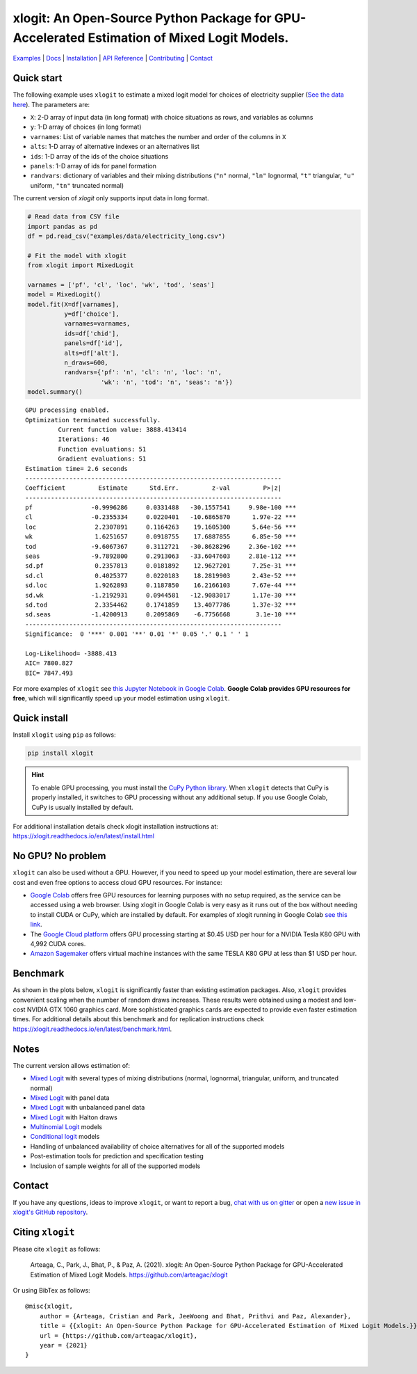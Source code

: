 ===========================================================================================
xlogit: An Open-Source Python Package for GPU-Accelerated Estimation of Mixed Logit Models.
===========================================================================================

|Travis| |Coverage| |Community| |Docs| |PyPi| |License|

.. _Mixed Logit: https://xlogit.readthedocs.io/en/latest/api/mixed_logit.html
.. _Multinomial Logit: https://xlogit.readthedocs.io/en/latest/api/multinomial_logit.html

`Examples <https://xlogit.readthedocs.io/en/latest/examples.html>`__ | `Docs <https://xlogit.readthedocs.io/en/latest/index.html>`__ | `Installation <https://xlogit.readthedocs.io/en/latest/install.html>`__ | `API Reference <https://xlogit.readthedocs.io/en/latest/api/index.html>`__ | `Contributing <https://xlogit.readthedocs.io/en/latest/contributing.html>`__ | `Contact <https://xlogit.readthedocs.io/en/latest/index.html#contact>`__ 

Quick start
===========
The following example uses ``xlogit`` to estimate a mixed logit model for choices of electricity supplier (`See the data here <https://github.com/arteagac/xlogit/blob/master/examples/data/electricity_long.csv>`__). The parameters are:

* ``X``: 2-D array of input data (in long format) with choice situations as rows, and variables as columns
* ``y``: 1-D array of choices (in long format)
* ``varnames``: List of variable names that matches the number and order of the columns in ``X``
* ``alts``:  1-D array of alternative indexes or an alternatives list
* ``ids``:  1-D array of the ids of the choice situations
* ``panels``: 1-D array of ids for panel formation
* ``randvars``: dictionary of variables and their mixing distributions (``"n"`` normal, ``"ln"`` lognormal, ``"t"`` triangular, ``"u"`` uniform, ``"tn"`` truncated normal)

The current version of `xlogit` only supports input data in long format.

.. code-block:: python

    # Read data from CSV file
    import pandas as pd
    df = pd.read_csv("examples/data/electricity_long.csv")
    
    # Fit the model with xlogit
    from xlogit import MixedLogit
    
    varnames = ['pf', 'cl', 'loc', 'wk', 'tod', 'seas']
    model = MixedLogit()
    model.fit(X=df[varnames],
              y=df['choice'],
              varnames=varnames,
              ids=df['chid'],
              panels=df['id'],
              alts=df['alt'],
              n_draws=600,
              randvars={'pf': 'n', 'cl': 'n', 'loc': 'n',
                        'wk': 'n', 'tod': 'n', 'seas': 'n'})
    model.summary()


::

    GPU processing enabled.
    Optimization terminated successfully.
             Current function value: 3888.413414
             Iterations: 46
             Function evaluations: 51
             Gradient evaluations: 51
    Estimation time= 2.6 seconds
    ----------------------------------------------------------------------
    Coefficient         Estimate      Std.Err.         z-val         P>|z|
    ----------------------------------------------------------------------
    pf                -0.9996286     0.0331488   -30.1557541     9.98e-100 ***
    cl                -0.2355334     0.0220401   -10.6865870      1.97e-22 ***
    loc                2.2307891     0.1164263    19.1605300      5.64e-56 ***
    wk                 1.6251657     0.0918755    17.6887855      6.85e-50 ***
    tod               -9.6067367     0.3112721   -30.8628296     2.36e-102 ***
    seas              -9.7892800     0.2913063   -33.6047603     2.81e-112 ***
    sd.pf              0.2357813     0.0181892    12.9627201      7.25e-31 ***
    sd.cl              0.4025377     0.0220183    18.2819903      2.43e-52 ***
    sd.loc             1.9262893     0.1187850    16.2166103      7.67e-44 ***
    sd.wk             -1.2192931     0.0944581   -12.9083017      1.17e-30 ***
    sd.tod             2.3354462     0.1741859    13.4077786      1.37e-32 ***
    sd.seas           -1.4200913     0.2095869    -6.7756668       3.1e-10 ***
    ----------------------------------------------------------------------
    Significance:  0 '***' 0.001 '**' 0.01 '*' 0.05 '.' 0.1 ' ' 1
    
    Log-Likelihood= -3888.413
    AIC= 7800.827
    BIC= 7847.493


For more examples of ``xlogit`` see `this Jupyter Notebook in Google Colab <https://colab.research.google.com/github/arteagac/xlogit/blob/master/examples/mixed_logit_model.ipynb>`__. **Google Colab provides GPU resources for free**, which will significantly speed up your model estimation using ``xlogit``.

Quick install
=============
Install ``xlogit`` using ``pip`` as follows:

.. code-block:: bash

   pip install xlogit


.. hint::

   To enable GPU processing, you must install the `CuPy Python library <https://docs.cupy.dev/en/stable/install.html>`__.  When ``xlogit`` detects that CuPy is properly installed, it switches to GPU processing without any additional setup. If you use Google Colab, CuPy is usually installed by default.


For additional installation details check xlogit installation instructions at: https://xlogit.readthedocs.io/en/latest/install.html


No GPU? No problem
==================
``xlogit`` can also be used without a GPU. However, if you need to speed up your model estimation, there are several low cost and even free options to access cloud GPU resources. For instance:

- `Google Colab <https://colab.research.google.com>`_ offers free GPU resources for learning purposes with no setup required, as the service can be accessed using a web browser. Using xlogit in Google Colab is very easy as it runs out of the box without needing to install CUDA or CuPy, which are installed by default. For examples of xlogit running in Google Colab `see this link <https://colab.research.google.com/github/arteagac/xlogit/blob/master/examples/mixed_logit_model.ipynb>`_.
- The `Google Cloud platform <https://cloud.google.com/compute/gpus-pricing>`_ offers GPU processing starting at $0.45 USD per hour for a NVIDIA Tesla K80 GPU with 4,992 CUDA cores.
- `Amazon Sagemaker <https://aws.amazon.com/ec2/instance-types/p2/>`_ offers virtual machine instances with the same TESLA K80 GPU at less than $1 USD per hour.

Benchmark
=========
As shown in the plots below, ``xlogit`` is significantly faster than existing estimation packages. Also, ``xlogit`` provides convenient scaling when the number of random draws increases. These results were obtained using a modest and low-cost NVIDIA GTX 1060 graphics card. More sophisticated graphics cards are expected to provide even faster estimation times. For additional details about this benchmark and for replication instructions check https://xlogit.readthedocs.io/en/latest/benchmark.html.

.. image:: https://raw.githubusercontent.com/arteagac/xlogit/master/examples/benchmark/results/time_benchmark_artificial.png
  :width: 300

.. image:: https://raw.githubusercontent.com/arteagac/xlogit/master/examples/benchmark/results/time_benchmark_apollo_biogeme.png
  :width: 300

Notes
=====
The current version allows estimation of:

- `Mixed Logit`_ with several types of mixing distributions (normal, lognormal, triangular, uniform, and truncated normal)
- `Mixed Logit`_ with panel data
- `Mixed Logit`_ with unbalanced panel data
- `Mixed Logit`_ with Halton draws
- `Multinomial Logit`_ models
- `Conditional logit <https://xlogit.readthedocs.io/en/latest/api/multinomial_logit.html>`_ models
- Handling of unbalanced availability of choice alternatives for all of the supported models 
- Post-estimation tools for prediction and specification testing
- Inclusion of sample weights for all of the supported models

Contact
=======

If you have any questions, ideas to improve ``xlogit``, or want to report a bug, `chat with us on gitter <https://gitter.im/xlogit/community>`__ or open a `new issue in xlogit's GitHub repository <https://github.com/arteagac/xlogit/issues>`__.

Citing ``xlogit``
=================
Please cite ``xlogit`` as follows:

    Arteaga, C., Park, J., Bhat, P., & Paz, A. (2021). xlogit: An Open-Source Python Package for GPU-Accelerated Estimation of Mixed Logit Models. https://github.com/arteagac/xlogit
    
Or using BibTex as follows::

    @misc{xlogit,
        author = {Arteaga, Cristian and Park, JeeWoong and Bhat, Prithvi and Paz, Alexander},
        title = {{xlogit: An Open-Source Python Package for GPU-Accelerated Estimation of Mixed Logit Models.}},
        url = {https://github.com/arteagac/xlogit},
        year = {2021}
    }


.. |Travis| image:: https://travis-ci.com/arteagac/xlogit.svg?branch=master
   :target: https://travis-ci.com/arteagac/xlogit

.. |Docs| image:: https://readthedocs.org/projects/xlogit/badge/?version=latest
   :target: https://xlogit.readthedocs.io/en/latest/?badge=latest
   :alt: Documentation Status

.. |Community| image:: https://badges.gitter.im/xlogit/community.svg
   :target: https://gitter.im/xlogit/community?utm_source=badge&utm_medium=badge&utm_campaign=pr-badge
   :alt: Community

.. |Coverage| image:: https://coveralls.io/repos/github/arteagac/xlogit/badge.svg?branch=master
   :target: https://coveralls.io/github/arteagac/xlogit?branch=master

.. |PyPi| image:: https://badge.fury.io/py/xlogit.svg
   :target: https://badge.fury.io/py/xlogit

.. |License| image:: https://img.shields.io/github/license/arteagac/xlogit
   :target: https://github.com/arteagac/xlogit/blob/master/LICENSE

